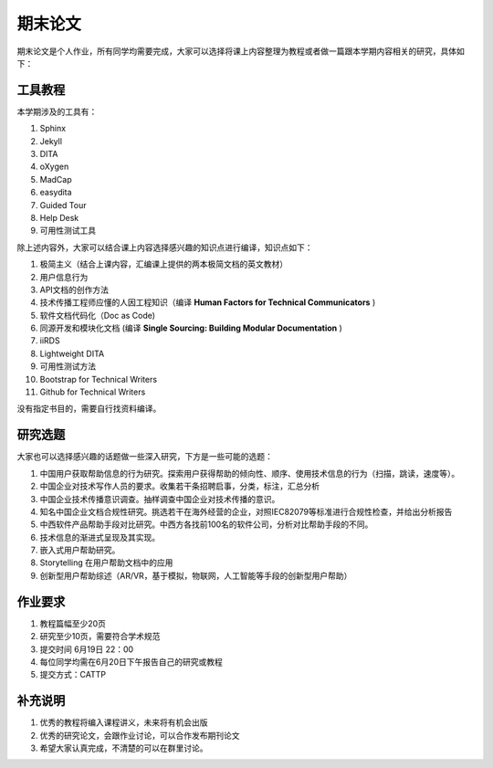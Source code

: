 ===============
期末论文
===============

期末论文是个人作业，所有同学均需要完成，大家可以选择将课上内容整理为教程或者做一篇跟本学期内容相关的研究，具体如下：


工具教程
========

本学期涉及的工具有：

#. Sphinx
#. Jekyll
#. DITA
#. oXygen
#. MadCap
#. easydita
#. Guided Tour
#. Help Desk
#. 可用性测试工具

除上述内容外，大家可以结合课上内容选择感兴趣的知识点进行编译，知识点如下：

#. 极简主义（结合上课内容，汇编课上提供的两本极简文档的英文教材）
#. 用户信息行为
#. API文档的创作方法
#. 技术传播工程师应懂的人因工程知识（编译 **Human Factors for Technical Communicators** )
#. 软件文档代码化（Doc as Code)
#. 同源开发和模块化文档 (编译 **Single Sourcing: Building Modular Documentation** )
#. iiRDS
#. Lightweight DITA
#. 可用性测试方法
#. Bootstrap for Technical Writers
#. Github for Technical Writers

没有指定书目的，需要自行找资料编译。



研究选题
==============

大家也可以选择感兴趣的话题做一些深入研究，下方是一些可能的选题：

#. 中国用户获取帮助信息的行为研究。探索用户获得帮助的倾向性、顺序、使用技术信息的行为（扫描，跳读，速度等）。
#. 中国企业对技术写作人员的要求。收集若干条招聘启事，分类，标注，汇总分析
#. 中国企业技术传播意识调查。抽样调查中国企业对技术传播的意识。
#. 知名中国企业文档合规性研究。挑选若干在海外经营的企业，对照IEC82079等标准进行合规性检查，并给出分析报告
#. 中西软件产品帮助手段对比研究。中西方各找前100名的软件公司，分析对比帮助手段的不同。
#. 技术信息的渐进式呈现及其实现。
#. 嵌入式用户帮助研究。
#. Storytelling 在用户帮助文档中的应用
#. 创新型用户帮助综述（AR/VR，基于模拟，物联网，人工智能等手段的创新型用户帮助）



作业要求
=============

#. 教程篇幅至少20页
#. 研究至少10页，需要符合学术规范
#. 提交时间 6月19日 22：00
#. 每位同学均需在6月20日下午报告自己的研究或教程
#. 提交方式：CATTP


补充说明
===========
#. 优秀的教程将编入课程讲义，未来将有机会出版
#. 优秀的研究论文，会跟作业讨论，可以合作发布期刊论文
#. 希望大家认真完成，不清楚的可以在群里讨论。
